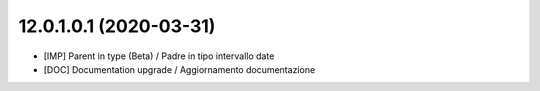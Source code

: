 12.0.1.0.1 (2020-03-31)
~~~~~~~~~~~~~~~~~~~~~~~

* [IMP] Parent in type (Beta) / Padre in tipo intervallo date
* [DOC] Documentation upgrade / Aggiornamento documentazione
